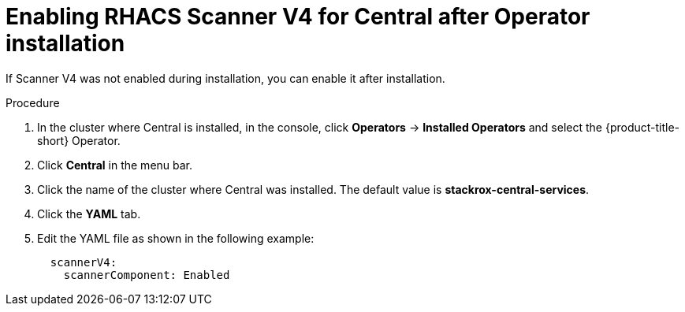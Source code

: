 // Module included in the following assemblies:
//
// * operating/examine-images-for-vulnerabilities.adoc
:_mod-docs-content-type: PROCEDURE
[id="enabling-scanner-v4-after-operator-installation-central_{context}"]
= Enabling RHACS Scanner V4 for Central after Operator installation

[role="_abstract"]
If Scanner V4 was not enabled during installation, you can enable it after installation.

.Procedure

. In the cluster where Central is installed, in the console, click *Operators* -> *Installed Operators* and select the {product-title-short} Operator.
. Click *Central* in the menu bar.
. Click the name of the cluster where Central was installed. The default value is *stackrox-central-services*.
. Click the *YAML* tab.
. Edit the YAML file as shown in the following example:
+
[source,yaml]
----
  scannerV4:
    scannerComponent: Enabled
----
